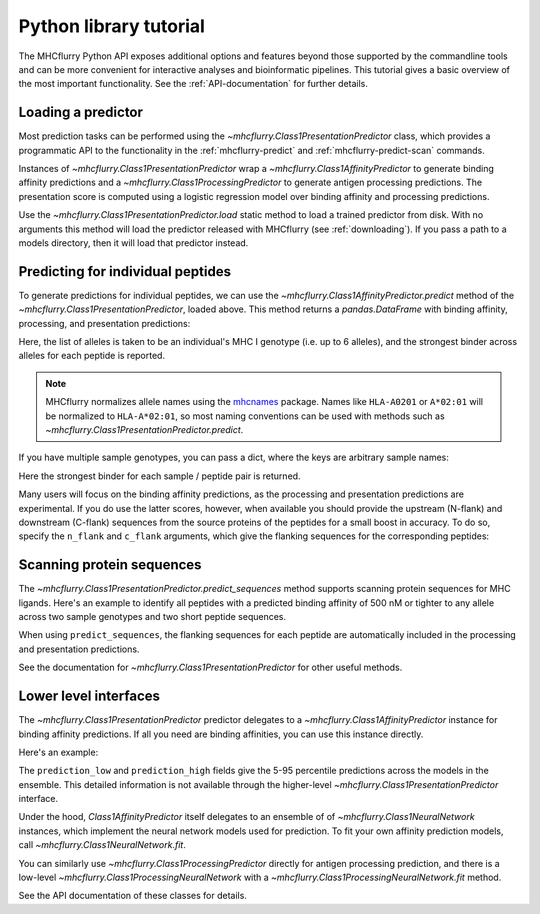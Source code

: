 Python library tutorial
=======================

The MHCflurry Python API exposes additional options and features beyond those
supported by the commandline tools and can be more convenient for interactive
analyses and bioinformatic pipelines. This tutorial gives a basic overview
of the most important functionality. See the :ref:`API-documentation` for further
details.

Loading a predictor
----------------------------------

Most prediction tasks can be performed using the
`~mhcflurry.Class1PresentationPredictor` class, which provides a programmatic API
to the functionality in the :ref:`mhcflurry-predict` and
:ref:`mhcflurry-predict-scan` commands.

Instances of `~mhcflurry.Class1PresentationPredictor` wrap a
`~mhcflurry.Class1AffinityPredictor` to generate binding affinity predictions
and a `~mhcflurry.Class1ProcessingPredictor` to generate antigen processing
predictions. The presentation score is computed using a logistic regression
model over binding affinity and processing predictions.

Use the `~mhcflurry.Class1PresentationPredictor.load` static method to load a
trained predictor from disk. With no arguments this method will load the predictor
released with MHCflurry (see :ref:`downloading`\ ). If you pass a path to a
models directory, then it will load that predictor instead.

.. doctest::

    >>> from mhcflurry import Class1PresentationPredictor
    >>> predictor = Class1PresentationPredictor.load()
    >>> predictor.supported_alleles[:5]
    ['Atbe-B*01:01', 'Atbe-E*03:01', 'Atbe-G*03:01', 'Atbe-G*03:02', 'Atbe-G*06:01']

Predicting for individual peptides
----------------------------------

To generate predictions for individual peptides, we can use the
`~mhcflurry.Class1AffinityPredictor.predict` method of the `~mhcflurry.Class1PresentationPredictor`,
loaded above. This method returns a `pandas.DataFrame` with binding affinity, processing, and presentation
predictions:

.. doctest::

    >>> predictor.predict(
    ...     peptides=["SIINFEKL", "NLVPMVATV"],
    ...     alleles=["HLA-A0201", "HLA-A0301"],
    ...     verbose=0)
         peptide  peptide_num sample_name      affinity best_allele  processing_score  presentation_score
    0   SIINFEKL            0     sample1  12906.786173   HLA-A0201          0.101473            0.012503
    1  NLVPMVATV            1     sample1     15.038358   HLA-A0201          0.676289            0.975463

Here, the list of alleles is taken to be an individual's MHC I genotype (i.e. up
to 6 alleles), and the strongest binder across alleles for each peptide is
reported.

.. note::

    MHCflurry normalizes allele names using the `mhcnames <https://github.com/openvax/mhcnames>`__
    package. Names like ``HLA-A0201`` or ``A*02:01`` will be
    normalized to ``HLA-A*02:01``, so most naming conventions can be used
    with methods such as `~mhcflurry.Class1PresentationPredictor.predict`.

If you have multiple sample genotypes, you can pass a dict, where the
keys are arbitrary sample names:

.. doctest::

    >>> predictor.predict(
    ...     peptides=["KSEYMTSWFY", "NLVPMVATV"],
    ...     alleles={
    ...        "sample1": ["A0201", "A0301", "B0702", "B4402", "C0201", "C0702"],
    ...        "sample2": ["A0101", "A0206", "B5701", "C0202"],
    ...     },
    ...     verbose=0)
          peptide  peptide_num sample_name      affinity best_allele  processing_score  presentation_score
    0  KSEYMTSWFY            0     sample1  16737.745268       A0301          0.381632            0.026550
    1   NLVPMVATV            1     sample1     15.038358       A0201          0.676289            0.975463
    2  KSEYMTSWFY            0     sample2     62.540779       A0101          0.381632            0.796731
    3   NLVPMVATV            1     sample2     15.765500       A0206          0.676289            0.974439

Here the strongest binder for each sample / peptide pair is returned.

Many users will focus on the binding affinity predictions, as the
processing and presentation predictions are experimental. If you do use the latter
scores, however, when available you should provide the upstream (N-flank)
and downstream (C-flank) sequences from the source proteins of the peptides for
a small boost in accuracy. To do so, specify the ``n_flank`` and ``c_flank``
arguments, which give the flanking sequences for the corresponding peptides:

.. doctest::

    >>> predictor.predict(
    ...     peptides=["KSEYMTSWFY", "NLVPMVATV"],
    ...     n_flanks=["NNNNNNN", "SSSSSSSS"],
    ...     c_flanks=["CCCCCCCC", "YYYAAAA"],
    ...     alleles={
    ...        "sample1": ["A0201", "A0301", "B0702", "B4402", "C0201", "C0702"],
    ...        "sample2": ["A0101", "A0206", "B5701", "C0202"],
    ...     },
    ...     verbose=0)
          peptide   n_flank   c_flank  peptide_num sample_name      affinity best_allele  processing_score  presentation_score
    0  KSEYMTSWFY   NNNNNNN  CCCCCCCC            0     sample1  16737.745268       A0301          0.605816            0.056190
    1   NLVPMVATV  SSSSSSSS   YYYAAAA            1     sample1     15.038358       A0201          0.824994            0.986719
    2  KSEYMTSWFY   NNNNNNN  CCCCCCCC            0     sample2     62.540779       A0101          0.605816            0.897493
    3   NLVPMVATV  SSSSSSSS   YYYAAAA            1     sample2     15.765500       A0206          0.824994            0.986155

Scanning protein sequences
--------------------------

The `~mhcflurry.Class1PresentationPredictor.predict_sequences` method supports
scanning protein sequences for MHC ligands. Here's an example to identify all
peptides with a predicted binding affinity of 500 nM or tighter to any allele
across two sample genotypes and two short peptide sequences.

.. doctest::

    >>> predictor.predict_sequences(
    ...    sequences={
    ...        'protein1': "MDSKGSSQKGSRLLLLLVVSNLL",
    ...        'protein2': "SSLPTPEDKEQAQQTHH",
    ...    },
    ...    alleles={
    ...        "sample1": ["A0201", "A0301", "B0702"],
    ...        "sample2": ["A0101", "C0202"],
    ...    },
    ...    result="filtered",
    ...    comparison_quantity="affinity",
    ...    filter_value=500,
    ...    verbose=0)
      sequence_name  pos     peptide         n_flank     c_flank sample_name    affinity best_allele  affinity_percentile  processing_score  presentation_score
    0      protein1   13   LLLLVVSNL   MDSKGSSQKGSRL           L     sample1   38.206225       A0201             0.380125          0.017644            0.571060
    1      protein1   14   LLLVVSNLL  MDSKGSSQKGSRLL                 sample1   42.243472       A0201             0.420250          0.090984            0.619213
    2      protein1    5   SSQKGSRLL           MDSKG   LLLVVSNLL     sample2   66.749223       C0202             0.803375          0.383608            0.774468
    3      protein1    6   SQKGSRLLL          MDSKGS    LLVVSNLL     sample2  178.033467       C0202             1.820000          0.275019            0.482206
    4      protein1   13  LLLLVVSNLL   MDSKGSSQKGSRL                 sample1  202.208167       A0201             1.112500          0.058782            0.261320
    5      protein1   12  LLLLLVVSNL    MDSKGSSQKGSR           L     sample1  202.506582       A0201             1.112500          0.010025            0.225648
    6      protein2    0   SSLPTPEDK                    EQAQQTHH     sample1  335.529377       A0301             1.011750          0.010443            0.156798
    7      protein2    0   SSLPTPEDK                    EQAQQTHH     sample2  353.451759       C0202             2.674250          0.010443            0.150753
    8      protein1    8   KGSRLLLLL        MDSKGSSQ      VVSNLL     sample2  410.327286       C0202             2.887000          0.121374            0.194081
    9      protein1    5    SSQKGSRL           MDSKG  LLLLVVSNLL     sample2  477.285937       C0202             3.107375          0.111982            0.168572

When using ``predict_sequences``, the flanking sequences for each peptide are
automatically included in the processing and presentation predictions.

See the documentation for `~mhcflurry.Class1PresentationPredictor` for other
useful methods.


Lower level interfaces
----------------------------------

The `~mhcflurry.Class1PresentationPredictor` predictor delegates to a
`~mhcflurry.Class1AffinityPredictor` instance for binding affinity predictions.
If all you need are binding affinities, you can use this instance directly.

Here's an example:

.. doctest::

    >>> from mhcflurry import Class1AffinityPredictor
    >>> predictor = Class1AffinityPredictor.load()
    >>> predictor.predict_to_dataframe(allele="HLA-A0201", peptides=["SIINFEKL", "SIINFEQL"])
        peptide     allele    prediction  prediction_low  prediction_high  prediction_percentile
    0  SIINFEKL  HLA-A0201  12906.786173     8829.460289     18029.923061               6.566375
    1  SIINFEQL  HLA-A0201  13025.300796     9050.056312     18338.004869               6.623625

The ``prediction_low`` and ``prediction_high`` fields give the 5-95 percentile
predictions across the models in the ensemble. This detailed information is not
available through the higher-level `~mhcflurry.Class1PresentationPredictor`
interface.

Under the hood, `Class1AffinityPredictor` itself delegates to an ensemble of
of `~mhcflurry.Class1NeuralNetwork` instances, which implement the neural network
models used for prediction. To fit your own affinity prediction models, call
`~mhcflurry.Class1NeuralNetwork.fit`.

You can similarly use `~mhcflurry.Class1ProcessingPredictor` directly for
antigen processing prediction, and there is a low-level
`~mhcflurry.Class1ProcessingNeuralNetwork` with a `~mhcflurry.Class1ProcessingNeuralNetwork.fit` method.

See the API documentation of these classes for details.